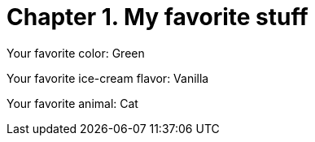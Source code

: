 = Chapter 1. My favorite stuff

Your favorite color: Green

Your favorite ice-cream flavor: Vanilla

Your favorite animal: Cat